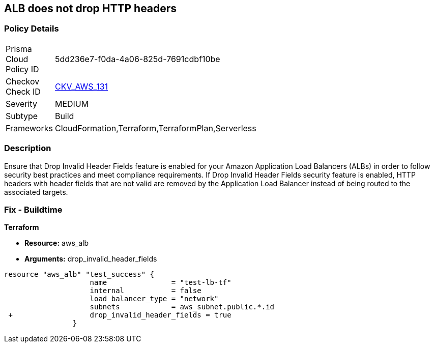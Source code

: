 == ALB does not drop HTTP headers


=== Policy Details 

[width=45%]
[cols="1,1"]
|=== 
|Prisma Cloud Policy ID 
| 5dd236e7-f0da-4a06-825d-7691cdbf10be

|Checkov Check ID 
| https://github.com/bridgecrewio/checkov/tree/master/checkov/terraform/checks/resource/aws/ALBDropHttpHeaders.py[CKV_AWS_131]

|Severity
|MEDIUM

|Subtype
|Build

|Frameworks
|CloudFormation,Terraform,TerraformPlan,Serverless

|=== 



=== Description 


Ensure that Drop Invalid Header Fields feature is enabled for your Amazon Application Load Balancers (ALBs) in order to follow security best practices and meet compliance requirements.
If Drop Invalid Header Fields security feature is enabled, HTTP headers with header fields that are not valid are removed by the Application Load Balancer instead of being routed to the associated targets.

=== Fix - Buildtime


*Terraform* 


* *Resource:* aws_alb
* *Arguments:* drop_invalid_header_fields


[source,go]
----
resource "aws_alb" "test_success" {
                    name               = "test-lb-tf"
                    internal           = false
                    load_balancer_type = "network"
                    subnets            = aws_subnet.public.*.id
 +                  drop_invalid_header_fields = true
                }
----
